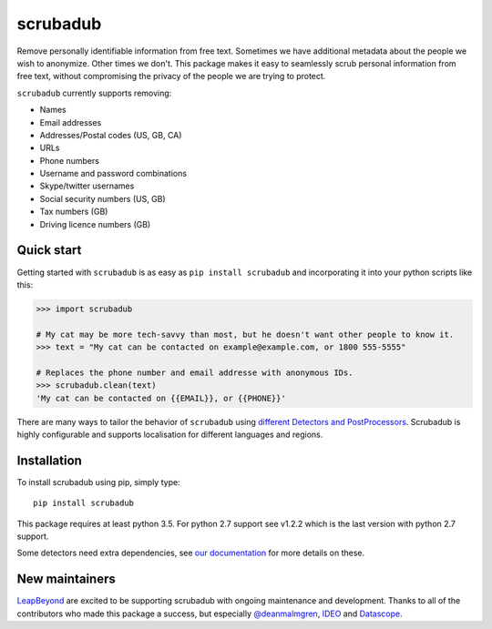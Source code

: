 
.. NOTES FOR CREATING A RELEASE:
..
..   * bump the version number in scrubadub/__init__.py
..   * update docs/changelog.rst
..   * git push
..   * create a release https://github.com/LeapBeyond/scrubadub/releases
..      * This should trigger a github action to upload to pypi
..      * ReadTheDocs.io should see any changes and also rebuild the docs


*********
scrubadub
*********

Remove personally identifiable information from free text. Sometimes we have
additional metadata about the people we wish to anonymize. Other times we don't.
This package makes it easy to seamlessly scrub personal information from free
text, without compromising the privacy of the people we are trying to protect.

``scrubadub`` currently supports removing:

* Names
* Email addresses
* Addresses/Postal codes (US, GB, CA)
* URLs
* Phone numbers
* Username and password combinations
* Skype/twitter usernames
* Social security numbers (US, GB)
* Tax numbers (GB)
* Driving licence numbers (GB)

.. image:: https://img.shields.io/github/workflow/status/LeapBeyond/scrubadub/Python%20package/master
   :target: https://github.com/LeapBeyond/scrubadub/actions?query=workflow%3A%22Python+package%22+branch%3Amaster
   :alt:  Build Status
.. image:: https://img.shields.io/pypi/v/scrubadub.svg
   :target: https://pypi.org/project/scrubadub/
   :alt:  Version
.. image:: https://img.shields.io/pypi/dm/scrubadub.svg
   :target: https://pypi.org/project/scrubadub/
   :alt:  Downloads
.. image:: https://coveralls.io/repos/github/LeapBeyond/scrubadub/badge.svg?branch=master
   :target: https://coveralls.io/r/LeapBeyond/scrubadub
   :alt:  Test Coverage
.. image:: https://readthedocs.org/projects/scrubadub/badge/?version=latest
   :target: https://readthedocs.org/projects/scrubadub/?badge=latest
   :alt:  Documentation Status


Quick start
-----------

Getting started with ``scrubadub`` is as easy as ``pip install scrubadub`` and
incorporating it into your python scripts like this:

.. code:: pycon

    >>> import scrubadub

    # My cat may be more tech-savvy than most, but he doesn't want other people to know it.
    >>> text = "My cat can be contacted on example@example.com, or 1800 555-5555"

    # Replaces the phone number and email addresse with anonymous IDs.
    >>> scrubadub.clean(text)
    'My cat can be contacted on {{EMAIL}}, or {{PHONE}}'


There are many ways to tailor the behavior of ``scrubadub`` using
`different Detectors and PostProcessors <https://scrubadub.readthedocs.io/en/stable/usage.html>`_.
Scrubadub is highly configurable and supports localisation for different languages and regions.

Installation
------------

To install scrubadub using pip, simply type::

    pip install scrubadub

This package requires at least python 3.5.
For python 2.7 support see v1.2.2 which is the last version with python 2.7 support.

Some detectors need extra dependencies, see `our documentation <http://scrubadub.readthedocs.io/>`_ for more details on these.

New maintainers
---------------

`LeapBeyond <http://leapbeyond.ai/>`_ are excited to be supporting scrubadub with ongoing maintenance and development.
Thanks to all of the contributors who made this package a success, but especially `@deanmalmgren <https://github.com/deanmalmgren>`_, `IDEO <https://www.ideo.com/>`_ and `Datascope <https://datascopeanalytics.com/>`_.
